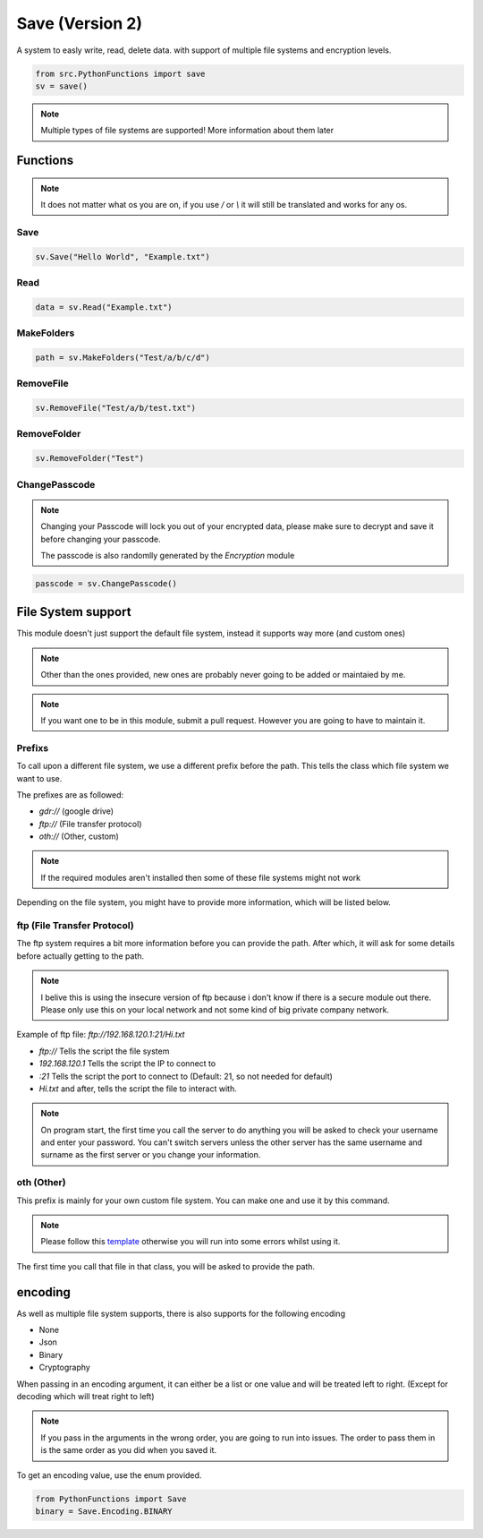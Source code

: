 Save (Version 2)
================

A system to easly write, read, delete data. with support of multiple file systems and encryption levels.

.. code-block:: python

    from src.PythonFunctions import save
    sv = save()

.. note::
    Multiple types of file systems are supported!
    More information about them later

Functions
---------

.. note::
    It does not matter what os you are on, if you use `/` or `\\` it will still be translated and works for any os.

Save
^^^^

.. py:function:: Save(data, path, encoding)
    :noindex:

    Save the specified data to a file (path) with the specified encoding

    :param data: The data to save
    :type data: any
    :param path: The location to save to
    :type path: str
    :param encoding: (Optional) The levels of encoding to apply to the data
    :type encoding: List[encoding] | encoding
    :returns: Information to do with the saving
    :rtype: bool | str | dict

.. code-block:: python

    sv.Save("Hello World", "Example.txt")

Read
^^^^

.. py:function:: Read(path, encoding)
    :noindex:

    Returns what the file contains after going through the specified encoding

    :param path: The path to read from
    :type path: str
    :param encoding: The encoding to apply to the file
    :type encoding: List[encoding] | encoding
    :returns: The data stored in the file
    :rtype: any 

.. code-block:: python

    data = sv.Read("Example.txt")

MakeFolders
^^^^^^^^^^^

.. py:function:: MakeFolders(path)
    :noindex:

    Make a folder, or folders following the path given.

    :param path: The folders to make
    :type path: str
    :returns: The path of the folders
    :rtype: str | dict | None

.. code-block:: python

    path = sv.MakeFolders("Test/a/b/c/d")

RemoveFile
^^^^^^^^^^

.. py:function:: RemoveFile(path)
    :noindex:

    Remove path

    :param path: File to remove
    :type path: str
    :returns: Information about deletion
    :rtype: str | bool | None

.. code-block:: python

    sv.RemoveFile("Test/a/b/test.txt")

RemoveFolder
^^^^^^^^^^^^

.. py:function:: RemoveFolder(path)
    :noindex:

    Remove the folder and all subfolders / paths

    :param path: Parent folder to remove
    :type path: str
    :returns: Information about deletion
    :rtype: str | bool | None

.. code-block:: python

    sv.RemoveFolder("Test")

ChangePasscode
^^^^^^^^^^^^^^

.. note::
    Changing your Passcode will lock you out of your encrypted data,
    please make sure to decrypt and save it before changing your passcode.

    The passcode is also randomlly generated by the `Encryption` module

.. py:function:: ChangePasscode()
    :noindex:

    Changes the stored passcode to a new random value

    :returns: The new passcode
    :rtype: bytes

.. code-block:: python

    passcode = sv.ChangePasscode()

File System support
-------------------

This module doesn't just support the default file system, instead it supports way more (and custom ones)

.. note::
    Other than the ones provided, new ones are probably never going to be added or maintaied by me.

.. note::
    If you want one to be in this module, submit a pull request. However you are going to have to maintain it.


Prefixs
^^^^^^^

To call upon a different file system, we use a different prefix before the path.
This tells the class which file system we want to use.

The prefixes are as followed:

- `gdr://` (google drive)
- `ftp://` (File transfer protocol)
- `oth://` (Other, custom)

.. note::
    If the required modules aren't installed then some of these file systems might not work

Depending on the file system, you might have to provide more information, which will be listed below.

ftp (File Transfer Protocol)
^^^^^^^^^^^^^^^^^^^^^^^^^^^^

The ftp system requires a bit more information before you can provide the path.
After which, it will ask for some details before actually getting to the path.

.. note::
    I belive this is using the insecure version of ftp because i don't know if there is a secure module out there.
    Please only use this on your local network and not some kind of big private company network.

Example of ftp file:
`ftp://192.168.120.1:21/Hi.txt`

- `ftp://` Tells the script the file system
- `192.168.120.1` Tells the script the IP to connect to
- `:21` Tells the script the port to connect to (Default: 21, so not needed for default)
- `Hi.txt` and after, tells the script the file to interact with.

.. note::
    On program start, the first time you call the server to do anything you will be asked to check your username and enter your password.
    You can't switch servers unless the other server has the same username and surname as the first server or you change your information.

oth (Other)
^^^^^^^^^^^

This prefix is mainly for your own custom file system. You can make one and use it by this command.

.. note::
    Please follow this `template`_ otherwise you will run into some errors whilst using it.

.. _template: https://github.com/FunAndHelpfulDragon/python-Functions/blob/main/src/PythonFunctions/SaveModules/template.py

The first time you call that file in that class, you will be asked to provide the path.

encoding
--------

As well as multiple file system supports, there is also supports for the following encoding

- None
- Json 
- Binary
- Cryptography

When passing in an encoding argument, it can either be a list or one value and will be treated left to right. (Except for decoding which will treat right to left)

.. note::
    If you pass in the arguments in the wrong order, you are going to run into issues.
    The order to pass them in is the same order as you did when you saved it.

To get an encoding value, use the enum provided.

.. code-block:: python
    
    from PythonFunctions import Save
    binary = Save.Encoding.BINARY
